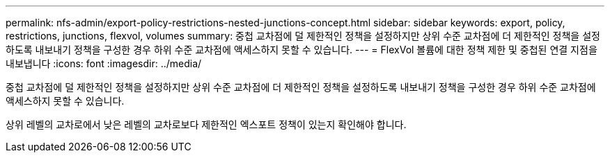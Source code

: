 ---
permalink: nfs-admin/export-policy-restrictions-nested-junctions-concept.html 
sidebar: sidebar 
keywords: export, policy, restrictions, junctions, flexvol, volumes 
summary: 중첩 교차점에 덜 제한적인 정책을 설정하지만 상위 수준 교차점에 더 제한적인 정책을 설정하도록 내보내기 정책을 구성한 경우 하위 수준 교차점에 액세스하지 못할 수 있습니다. 
---
= FlexVol 볼륨에 대한 정책 제한 및 중첩된 연결 지점을 내보냅니다
:icons: font
:imagesdir: ../media/


[role="lead"]
중첩 교차점에 덜 제한적인 정책을 설정하지만 상위 수준 교차점에 더 제한적인 정책을 설정하도록 내보내기 정책을 구성한 경우 하위 수준 교차점에 액세스하지 못할 수 있습니다.

상위 레벨의 교차로에서 낮은 레벨의 교차로보다 제한적인 엑스포트 정책이 있는지 확인해야 합니다.
